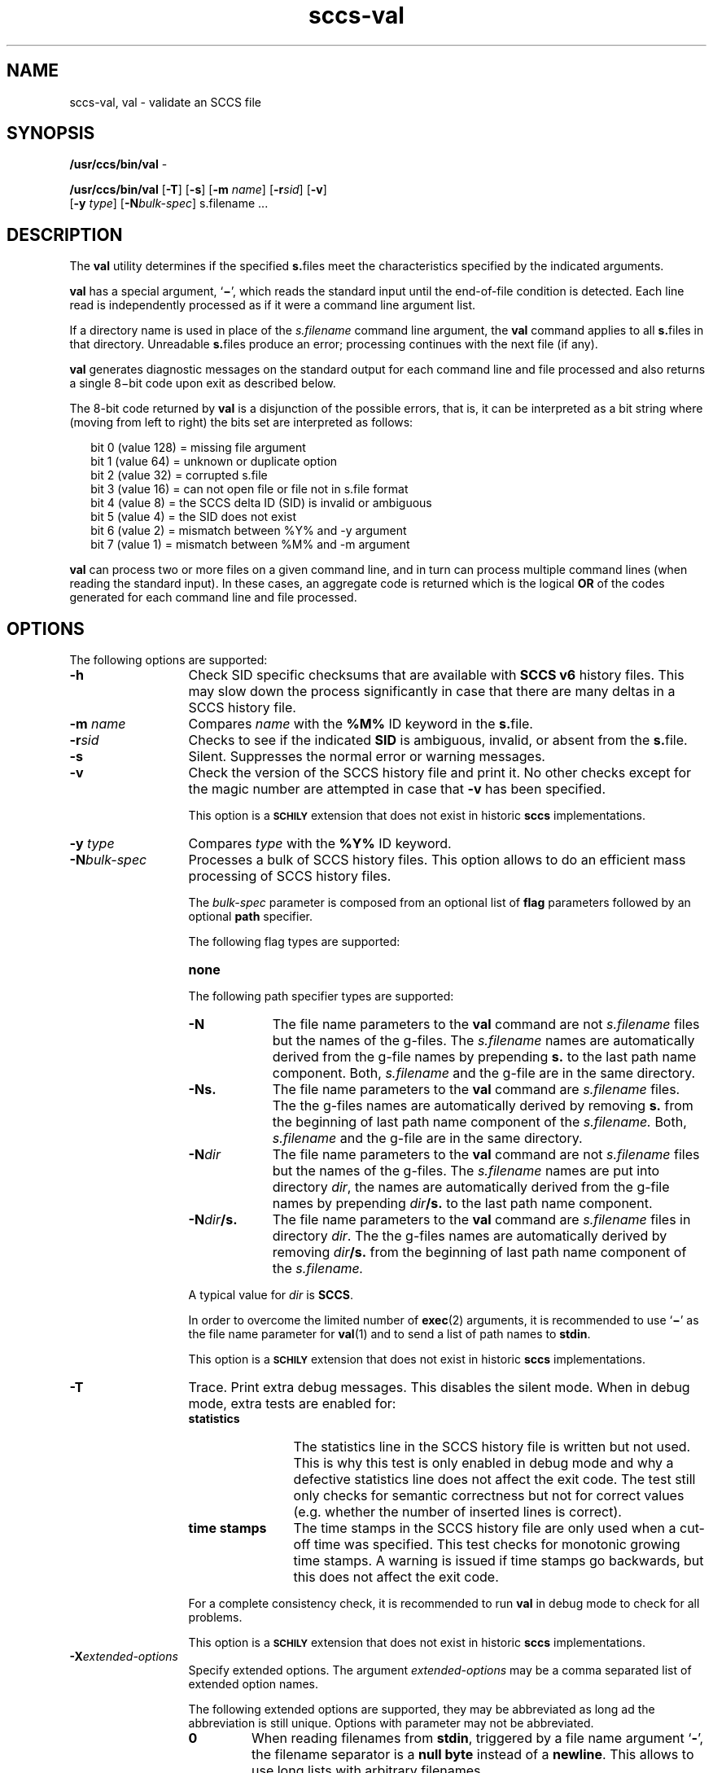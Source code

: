 '\" te
.\" @(#)sccs-val.1	1.33 20/05/16 Copyright 2007-2020 J. Schilling
.\" Copyright (c) 2002, Sun Microsystems, Inc. All Rights Reserved
.\" CDDL HEADER START
.\"
.\" The contents of this file are subject to the terms of the
.\" Common Development and Distribution License ("CDDL"), version 1.0.
.\" You may use this file only in accordance with the terms of version
.\" 1.0 of the CDDL.
.\"
.\" A full copy of the text of the CDDL should have accompanied this
.\" source.  A copy of the CDDL is also available via the Internet at
.\" http://www.opensource.org/licenses/cddl1.txt
.\"
.\" When distributing Covered Code, include this CDDL HEADER in each
.\" file and include the License file at usr/src/OPENSOLARIS.LICENSE.
.\" If applicable, add the following below this CDDL HEADER, with the
.\" fields enclosed by brackets "[]" replaced with your own identifying
.\" information: Portions Copyright [yyyy] [name of copyright owner]
.\"
.\" CDDL HEADER END
.if t .ds a \v'-0.55m'\h'0.00n'\z.\h'0.40n'\z.\v'0.55m'\h'-0.40n'a
.if t .ds o \v'-0.55m'\h'0.00n'\z.\h'0.45n'\z.\v'0.55m'\h'-0.45n'o
.if t .ds u \v'-0.55m'\h'0.00n'\z.\h'0.40n'\z.\v'0.55m'\h'-0.40n'u
.if t .ds A \v'-0.77m'\h'0.25n'\z.\h'0.45n'\z.\v'0.77m'\h'-0.70n'A
.if t .ds O \v'-0.77m'\h'0.25n'\z.\h'0.45n'\z.\v'0.77m'\h'-0.70n'O
.if t .ds U \v'-0.77m'\h'0.30n'\z.\h'0.45n'\z.\v'0.77m'\h'-0.75n'U
.if t .ds s \\(*b
.if t .ds S SS
.if n .ds a ae
.if n .ds o oe
.if n .ds u ue
.if n .ds s sz
.TH sccs-val 1 "2020/05/16" "SunOS 5.11" "User Commands"
.SH NAME
sccs-val, val \- validate an SCCS file
.SH SYNOPSIS
.LP
.nf
.BR /usr/ccs/bin/val " -
.fi
.LP
.nf
.B /usr/ccs/bin/val \c
.RB [ -T "] [" -s\c
.RB "] [" "-m \c
.I name\c
.RB "] [" -r\c
.I sid\c
.RB "] [" "-v" ]
.br
.RB "    [" "-y \c
.IR type "] ["\c
.B -N\c
.IR bulk-spec "] \c
s.filename ...
.fi

.SH DESCRIPTION
.LP
The
.B val
utility determines if the specified
.BR s. files
meet the characteristics specified by the indicated arguments.
.LP
.B val
has a special argument,
.RB ` \(mi ',
which reads the standard input until the end-of-file condition is detected.
Each line read is independently processed as if it were a command line
argument list.
.LP
If a directory name is used in place of the
.I s.filename
command line argument,
the
.B val
command applies to all
.BR s. files
in that directory. Unreadable
.BR s. files
produce an error; processing continues with the next file (if any).
.LP
.B val
generates diagnostic messages on the standard output for each command line
and file processed and also returns a single 8\(mibit code upon exit
as described below.
.LP
The 8-bit code returned by
.B val
is a disjunction of the possible errors, that is, it can be interpreted
as a bit string where (moving from left to right) the bits set are
interpreted as follows:
.LP
.in +2
.nf
bit 0 (value 128) = missing file argument
bit 1 (value  64) = unknown or duplicate option
bit 2 (value  32) = corrupted s.file
bit 3 (value  16) = can not open file or file not in s.file format
bit 4 (value   8) = the SCCS delta ID (SID) is invalid or ambiguous
bit 5 (value   4) = the SID does not exist
bit 6 (value   2) = mismatch between %\&Y% and -y argument
bit 7 (value   1) = mismatch between %\&M% and -m argument
.fi
.in -2
.LP
.B val
can process two or more files on a given command line, and in turn can
process multiple command lines (when reading the standard input).
In these cases, an aggregate code is returned which is the logical
.B OR
of the codes generated for each command line and file processed.

.SH OPTIONS
.LP
The following options are supported:
.br
.ne 2
.TP 13
.B \-h
Check 
SID specific checksums that are available with
.B "SCCS v6"
history files.
This may slow down the process significantly in case that
there are many deltas in a SCCS history file.
.br
.ne 2
.TP
.BI \-m " name
Compares
.I name
with the 
.B "%\&M%"
ID keyword in the
.BR s. file.
.br
.ne 2
.TP
.BI \-r sid
Checks to see if the indicated
.B SID
is ambiguous, invalid, or absent from the
.BR s. file.
.br
.ne 2
.TP
.B \-s
Silent.  Suppresses the normal error or warning messages.
.br
.ne 2
.TP
.BI \-v
Check the version of the SCCS history file and print it.
No other checks except for the magic number are attempted
in case that
.B \-v
has been specified.
.sp
This option is a
.B \s-1SCHILY\s+1
extension that does not exist in historic
.B sccs
implementations.

.br
.ne 2
.TP
.BI \-y " type
Compares
.I type
with the 
.B "%\&Y%"
ID keyword.

.sp
.ne 3
.TP
.BI -N bulk-spec
Processes a bulk of SCCS history files.
This option allows to do an efficient mass processing of SCCS history files.
.sp
The
.I bulk-spec
parameter is composed from an optional list of
.B flag
parameters followed by an optional
.B path
specifier.
.sp
The following flag types are supported:
.RS
.TP 10
.B none
.LP
.ne 4
The following path specifier types are supported:
.TP 10
.B \-N
The file name parameters to the
.B val
command are not
.I s.filename
files but the names of the g-files.
The
.I s.filename
names are automatically derived from the g-file names by prepending
.B s.
to the last path name component.
Both,
.I s.filename
and the g-file are in the same directory.
.TP
.B \-Ns.
The file name parameters to the
.B val
command are
.I s.filename
files.
The the g-files names are automatically derived by removing
.B s.
from the beginning of last path name component of the
.IR s.filename.
Both,
.I s.filename
and the g-file are in the same directory.
.TP
.BI \-N dir
The file name parameters to the
.B val
command are not
.I s.filename
files but the names of the g-files.
The
.I s.filename
names are put into directory
.IR dir ,
the names are automatically derived from the g-file names by prepending
.IB dir /s.
to the last path name component.
.TP
.BI \-N dir /s.
The file name parameters to the
.B val
command are
.I s.filename
files in directory
.IR dir .
The the g-files names are automatically derived by removing
.IB dir /s.
from the beginning of last path name component of the
.IR s.filename.
.PP
A typical value for
.I dir
is
.BR SCCS .
.PP
In order to overcome the limited number of
.BR exec (2)
arguments, it is recommended to use
.RB ` \(mi \&'
as the file name parameter for
.BR val (1)
and to send a list of path names to
.BR stdin .
.PP
This option is a
.B \s-1SCHILY\s+1
extension that does not exist in historic
.B sccs
implementations.
.RE

.br
.ne 2
.TP
.B \-T
Trace. Print extra debug messages.
This disables the silent mode.
When in debug mode, extra tests are enabled for:
.RS
.TP 12
.B statistics
The statistics line in the SCCS history file is written but not used.
This is why this test is only enabled in debug mode and why a defective
statistics line does not affect the exit code.
The test still only checks for semantic correctness but not for correct
values (e.g. whether the number of inserted lines is correct).
.TP
.B time stamps
The time stamps in the SCCS history file are only used when a cut-off time
was specified. This test checks for monotonic growing time stamps. A warning
is issued if time stamps go backwards, but this does not affect the exit code.
.LP
For a complete consistency check, it is recommended to run
.B val
in debug mode to check for all problems.
.LP
This option is a
.B \s-1SCHILY\s+1
extension that does not exist in historic
.B sccs
implementations.
.RE

.br
.ne 3
.TP
.BI \-X extended\-options
Specify extended options. The argument
.I extended\-options
may be a comma separated list of extended option names.
.sp
The following extended options are supported, they may be abbreviated as long
ad the abbreviation is still unique. Options with parameter may not be
abbreviated.
.sp
.RS
.TP
.B 0
When reading filenames from
.BR stdin ,
triggered by a file name argument
.RB ` - ',
the filename separator is a
.B null byte
instead of a
.BR newline .
This allows to use long lists with arbitrary filenames.
.TP
.B help
Print a short online help for available options.
.PP
The
.B \-X
option is a
.B \s-1SCHILY\s+1
extension that does not exist in historic
.B sccs
implementations.
.RE

.ne 3
.TP
.PD 0
.B \-V
.TP
.B \-version
.TP
.B \-\-version
.PD
Prints the
.B val
version number string and exists.
.sp
This option is a
.B \s-1SCHILY\s+1
extension that does not exist in historic
.B sccs
implementations.

.SH ENVIRONMENT VARIABLES
.sp
.LP
See
.BR environ (5)
for descriptions of the following environment variables that affect the
execution of
.BR val (1):
.BR LANG ,
.BR LC_ALL ,
.BR LC_CTYPE ,
.BR LC_MESSAGES ,
and
.BR NLSPATH .

.br
.ne 4
.TP
.B SCCS_NO_HELP
If set,
.BR val (1)
will not automatically call
.BR help (1)
with the SCCS error code in order to print a more helpful
error message. Scripts that depend on the exact error messages
of SCCS commands should set the environment variable
.B SCCS_NO_HELP
and set
.BR LC_ALL=C .

.SH EXIT STATUS
.sp
.LP
The following exit values are returned:
.sp
.ne 2
.TP 5
.B 0
Successful completion.
.sp
.ne 2
.TP
.B 1
An error occurred.

.SH FILES
.sp
.ne 2
.TP 12
.BI s. file
.B SCCS
history file, see
.BR sccsfile (4).

.SH ATTRIBUTES
.LP
See 
.BR attributes (5)
for descriptions of the following attributes:
.LP
.TS
tab() box;
cw(2.75i) |cw(2.75i) 
lw(2.75i) |lw(2.75i) 
.
ATTRIBUTE TYPEATTRIBUTE VALUE
_
AvailabilitySUNWsprot
_
Interface StabilityStandard
.TE

.SH SEE ALSO
.nh
.LP
.BR sccs (1),
.BR sccs\-admin (1),
.BR sccs\-cdc (1),
.BR sccs\-comb (1),
.BR sccs\-cvt (1),
.BR sccs\-delta (1),
.BR sccs\-get (1),
.BR sccs\-help (1),
.BR sccs\-log (1),
.BR sccs\-prs (1),
.BR sccs\-prt (1),
.BR sccs\-rmdel (1),
.BR sccs\-sact (1),
.BR sccs\-sccsdiff (1),
.BR sccs\-unget (1),
.BR bdiff (1), 
.BR diff (1), 
.BR what (1),
.BR sccschangeset (4),
.BR sccsfile (4),
.BR attributes (5),
.BR environ (5),
.BR standards (5).
.hy 14

.SH DIAGNOSTICS
.LP
Use the SCCS
.B help
command for explanations (see 
.BR sccs-help (1)).

.SH AUTHORS
The
.B SCCS
suite was originally written by Marc J. Rochkind at Bell Labs in 1972.
Release 4.0 of
.BR SCCS ,
introducing new versions of the programs
.BR admin (1),
.BR get (1),
.BR prt (1),
and
.BR delta (1)
was published on February 18, 1977; it introduced the new text based
.B SCCS\ v4
history file format (previous
.B SCCS
releases used a binary history file format).
The
.B SCCS
suite
was later maintained by various people at AT&T and Sun Microsystems.
Since 2006, the
.B SCCS
suite is maintained by J\*org Schilling.

.br
.ne 7
.SH "SOURCE DOWNLOAD"
A frequently updated source code for the
.B SCCS
suite is included in the
.B schilytools
project and may be retrieved from the
.B schilytools
project at Sourceforge at:
.LP
.B
    http://sourceforge.net/projects/schilytools/
.LP
The download directory is:
.LP
.B
    http://sourceforge.net/projects/schilytools/files/
.LP
Check for the
.B schily\-*.tar.bz2
archives.
.LP
Less frequently updated source code for the
.B SCCS
suite is at:
.LP
.B
    http://sourceforge.net/projects/sccs/files/
.LP
Separate project informations for the
.B SCCS
project may be retrieved from:
.LP
.B
    http://sccs.sf.net
.br

